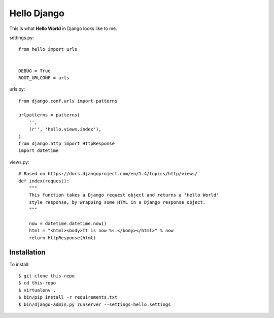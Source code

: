 Hello Django
============

This is what **Hello World** in Django looks like to me.

settings.py::

    from hello import urls


    DEBUG = True
    ROOT_URLCONF = urls

urls.py::

    from django.conf.urls import patterns

    urlpatterns = patterns(
        '',
        (r'', 'hello.views.index'),
    )
    from django.http import HttpResponse
    import datetime


views.py::

    # Based on https://docs.djangoproject.com/en/1.4/topics/http/views/
    def index(request):
        """
        This function takes a Django request object and returns a 'Hello World'
        style response, by wrapping some HTML in a Django response object.
        """

        now = datetime.datetime.now()
        html = "<html><body>It is now %s.</body></html>" % now
        return HttpResponse(html)

Installation
------------

To install::

    $ git clone this-repo
    $ cd this-repo
    $ virtualenv .
    $ bin/pip install -r requirements.txt
    $ bin/django-admin.py runserver --settings=hello.settings

